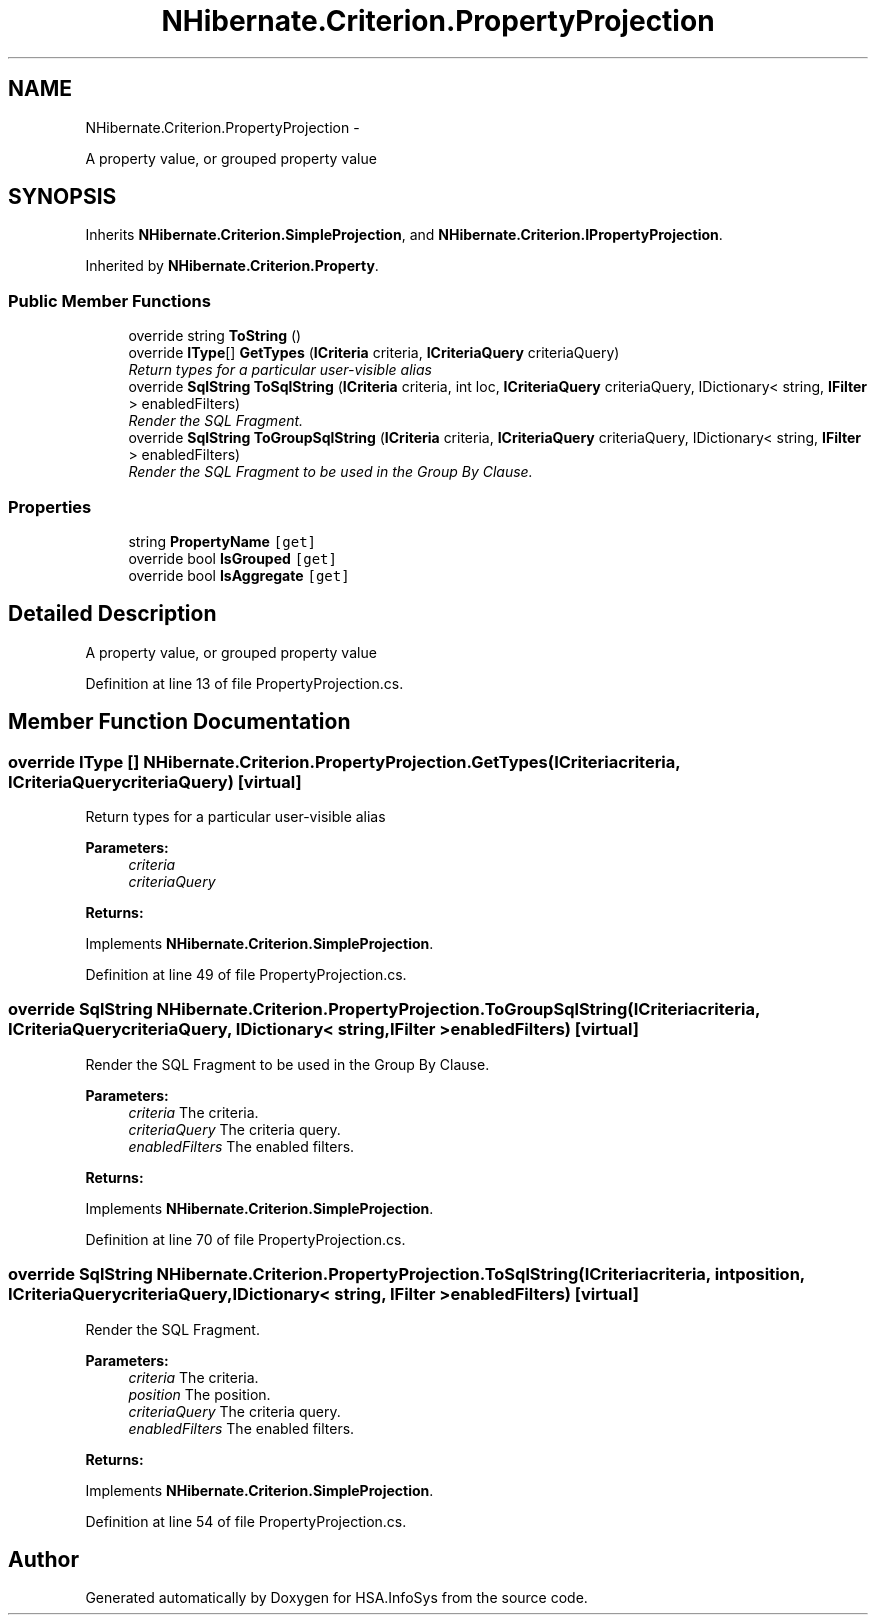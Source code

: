 .TH "NHibernate.Criterion.PropertyProjection" 3 "Fri Jul 5 2013" "Version 1.0" "HSA.InfoSys" \" -*- nroff -*-
.ad l
.nh
.SH NAME
NHibernate.Criterion.PropertyProjection \- 
.PP
A property value, or grouped property value  

.SH SYNOPSIS
.br
.PP
.PP
Inherits \fBNHibernate\&.Criterion\&.SimpleProjection\fP, and \fBNHibernate\&.Criterion\&.IPropertyProjection\fP\&.
.PP
Inherited by \fBNHibernate\&.Criterion\&.Property\fP\&.
.SS "Public Member Functions"

.in +1c
.ti -1c
.RI "override string \fBToString\fP ()"
.br
.ti -1c
.RI "override \fBIType\fP[] \fBGetTypes\fP (\fBICriteria\fP criteria, \fBICriteriaQuery\fP criteriaQuery)"
.br
.RI "\fIReturn types for a particular user-visible alias \fP"
.ti -1c
.RI "override \fBSqlString\fP \fBToSqlString\fP (\fBICriteria\fP criteria, int loc, \fBICriteriaQuery\fP criteriaQuery, IDictionary< string, \fBIFilter\fP > enabledFilters)"
.br
.RI "\fIRender the SQL Fragment\&. \fP"
.ti -1c
.RI "override \fBSqlString\fP \fBToGroupSqlString\fP (\fBICriteria\fP criteria, \fBICriteriaQuery\fP criteriaQuery, IDictionary< string, \fBIFilter\fP > enabledFilters)"
.br
.RI "\fIRender the SQL Fragment to be used in the Group By Clause\&. \fP"
.in -1c
.SS "Properties"

.in +1c
.ti -1c
.RI "string \fBPropertyName\fP\fC [get]\fP"
.br
.ti -1c
.RI "override bool \fBIsGrouped\fP\fC [get]\fP"
.br
.ti -1c
.RI "override bool \fBIsAggregate\fP\fC [get]\fP"
.br
.in -1c
.SH "Detailed Description"
.PP 
A property value, or grouped property value 


.PP
Definition at line 13 of file PropertyProjection\&.cs\&.
.SH "Member Function Documentation"
.PP 
.SS "override \fBIType\fP [] NHibernate\&.Criterion\&.PropertyProjection\&.GetTypes (\fBICriteria\fPcriteria, \fBICriteriaQuery\fPcriteriaQuery)\fC [virtual]\fP"

.PP
Return types for a particular user-visible alias 
.PP
\fBParameters:\fP
.RS 4
\fIcriteria\fP 
.br
\fIcriteriaQuery\fP 
.RE
.PP
\fBReturns:\fP
.RS 4
.RE
.PP

.PP
Implements \fBNHibernate\&.Criterion\&.SimpleProjection\fP\&.
.PP
Definition at line 49 of file PropertyProjection\&.cs\&.
.SS "override \fBSqlString\fP NHibernate\&.Criterion\&.PropertyProjection\&.ToGroupSqlString (\fBICriteria\fPcriteria, \fBICriteriaQuery\fPcriteriaQuery, IDictionary< string, \fBIFilter\fP >enabledFilters)\fC [virtual]\fP"

.PP
Render the SQL Fragment to be used in the Group By Clause\&. 
.PP
\fBParameters:\fP
.RS 4
\fIcriteria\fP The criteria\&.
.br
\fIcriteriaQuery\fP The criteria query\&.
.br
\fIenabledFilters\fP The enabled filters\&.
.RE
.PP
\fBReturns:\fP
.RS 4
.RE
.PP

.PP
Implements \fBNHibernate\&.Criterion\&.SimpleProjection\fP\&.
.PP
Definition at line 70 of file PropertyProjection\&.cs\&.
.SS "override \fBSqlString\fP NHibernate\&.Criterion\&.PropertyProjection\&.ToSqlString (\fBICriteria\fPcriteria, intposition, \fBICriteriaQuery\fPcriteriaQuery, IDictionary< string, \fBIFilter\fP >enabledFilters)\fC [virtual]\fP"

.PP
Render the SQL Fragment\&. 
.PP
\fBParameters:\fP
.RS 4
\fIcriteria\fP The criteria\&.
.br
\fIposition\fP The position\&.
.br
\fIcriteriaQuery\fP The criteria query\&.
.br
\fIenabledFilters\fP The enabled filters\&.
.RE
.PP
\fBReturns:\fP
.RS 4
.RE
.PP

.PP
Implements \fBNHibernate\&.Criterion\&.SimpleProjection\fP\&.
.PP
Definition at line 54 of file PropertyProjection\&.cs\&.

.SH "Author"
.PP 
Generated automatically by Doxygen for HSA\&.InfoSys from the source code\&.
